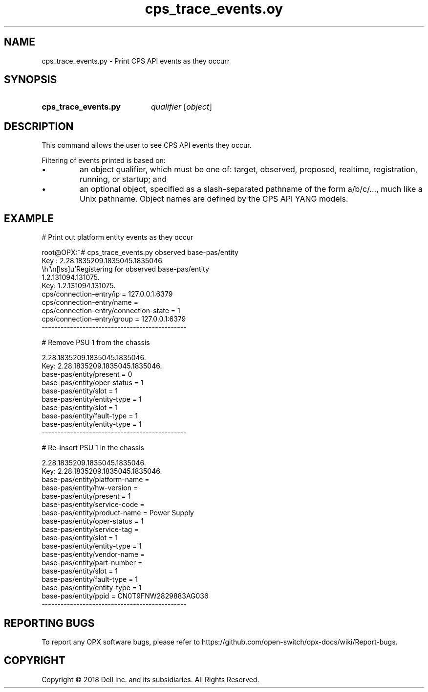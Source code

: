 .TH cps_trace_events.oy "1" "2018-06-11" OPX "OPX utilities"
.SH NAME
cps_trace_events.py \- Print CPS API events as they occurr
.SH SYNOPSIS
.SY cps_trace_events.py
.I qualifier
.RI [ object ]
.YS
.SH DESCRIPTION
This command allows the user to see CPS API events they occur.
.P
Filtering of events printed is based on:
.IP \(bu
an object qualifier, which must be one of: target, observed, proposed, realtime, registration, running, or startup; and
.IP \(bu
an optional object, specified as a slash-separated pathname of the form a/b/c/..., much like a Unix pathname.  Object names are defined by the CPS API YANG models.
.SH EXAMPLE
.nf
.eo
# Print out platform entity events as they occur

root@OPX:~# cps_trace_events.py observed base-pas/entity
Key : 2.28.1835209.1835045.1835046.
 Registering for observed base-pas/entity
1.2.131094.131075.
Key: 1.2.131094.131075.
cps/connection-entry/ip = 127.0.0.1:6379
cps/connection-entry/name = 
cps/connection-entry/connection-state = 1
cps/connection-entry/group = 127.0.0.1:6379
----------------------------------------------

# Remove PSU 1 from the chassis

2.28.1835209.1835045.1835046.
Key: 2.28.1835209.1835045.1835046.
base-pas/entity/present = 0
base-pas/entity/oper-status = 1
base-pas/entity/slot = 1
base-pas/entity/entity-type = 1
base-pas/entity/slot = 1
base-pas/entity/fault-type = 1
base-pas/entity/entity-type = 1
----------------------------------------------

# Re-insert PSU 1 in the chassis

2.28.1835209.1835045.1835046.
Key: 2.28.1835209.1835045.1835046.
base-pas/entity/platform-name = 
base-pas/entity/hw-version = 
base-pas/entity/present = 1
base-pas/entity/service-code = 
base-pas/entity/product-name = Power Supply
base-pas/entity/oper-status = 1
base-pas/entity/service-tag = 
base-pas/entity/slot = 1
base-pas/entity/entity-type = 1
base-pas/entity/vendor-name = 
base-pas/entity/part-number = 
base-pas/entity/slot = 1
base-pas/entity/fault-type = 1
base-pas/entity/entity-type = 1
base-pas/entity/ppid = CN0T9FNW2829883AG036
----------------------------------------------
.ec
.fi
.SH REPORTING BUGS
To report any OPX software bugs, please refer to https://github.com/open-switch/opx-docs/wiki/Report-bugs.
.SH COPYRIGHT
Copyright \(co 2018 Dell Inc. and its subsidiaries. All Rights Reserved.
